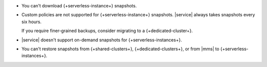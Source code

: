 - You can't download {+serverless-instance+} snapshots.

- Custom policies are not supported for {+serverless-instance+}
  snapshots. |service| always takes snapshots every six hours.

  If you require finer-grained backups, consider migrating to a 
  {+dedicated-cluster+}.

- |service| doesn't support on-demand snapshots for
  {+serverless-instances+}.

- You can't restore snapshots from {+shared-clusters+}, 
  {+dedicated-clusters+}, or from |mms| to {+serverless-instances+}. 
